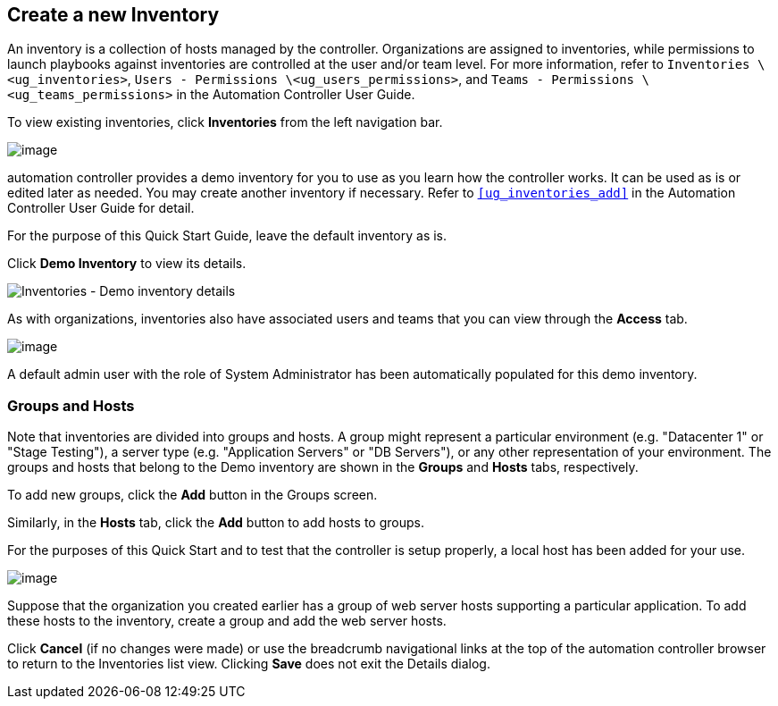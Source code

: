 == Create a new Inventory

An inventory is a collection of hosts managed by the controller.
Organizations are assigned to inventories, while permissions to launch
playbooks against inventories are controlled at the user and/or team
level. For more information, refer to
`Inventories \<ug_inventories>`,
`Users - Permissions \<ug_users_permissions>`, and
`Teams - Permissions \<ug_teams_permissions>` in the Automation
Controller User Guide.

To view existing inventories, click *Inventories* from the left
navigation bar.

image:qs-inventories-default-list-view.png[image]

automation controller provides a demo inventory for you to use as you
learn how the controller works. It can be used as is or edited later as
needed. You may create another inventory if necessary. Refer to
`xref:ug_inventories_add[]` in the Automation Controller User Guide for detail.

For the purpose of this Quick Start Guide, leave the default inventory
as is.

Click *Demo Inventory* to view its details.

image:qs-inventories-demo-details.png[Inventories
- Demo inventory details]

As with organizations, inventories also have associated users and teams
that you can view through the *Access* tab.

image:qs-inventories-default-access-list-view.png[image]

A default admin user with the role of System Administrator has been
automatically populated for this demo inventory.

=== Groups and Hosts

Note that inventories are divided into groups and hosts. A group might
represent a particular environment (e.g. "Datacenter 1" or "Stage
Testing"), a server type (e.g. "Application Servers" or "DB Servers"),
or any other representation of your environment. The groups and hosts
that belong to the Demo inventory are shown in the *Groups* and *Hosts*
tabs, respectively.

To add new groups, click the *Add* button in the Groups screen.

Similarly, in the *Hosts* tab, click the *Add* button to add hosts to
groups.

For the purposes of this Quick Start and to test that the controller is
setup properly, a local host has been added for your use.

image:qs-inventories-default-host.png[image]

Suppose that the organization you created earlier has a group of web
server hosts supporting a particular application. To add these hosts to
the inventory, create a group and add the web server hosts.

Click *Cancel* (if no changes were made) or use the breadcrumb
navigational links at the top of the automation controller browser to
return to the Inventories list view. Clicking *Save* does not exit the
Details dialog.
